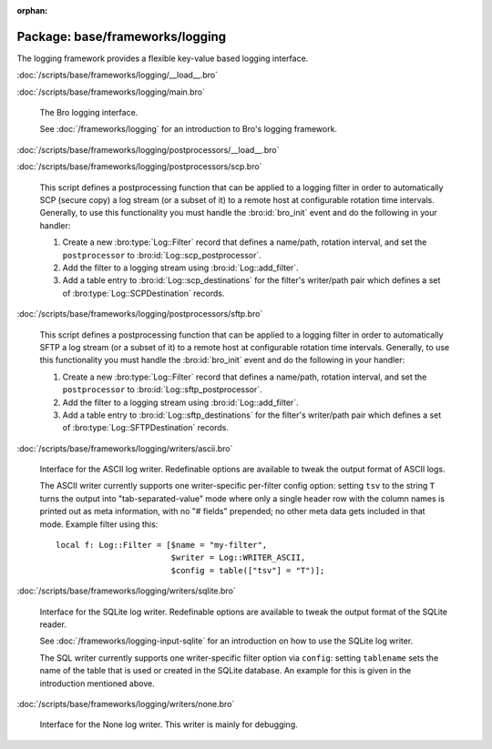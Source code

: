 :orphan:

Package: base/frameworks/logging
================================

The logging framework provides a flexible key-value based logging interface.

:doc:`/scripts/base/frameworks/logging/__load__.bro`


:doc:`/scripts/base/frameworks/logging/main.bro`

   The Bro logging interface.
   
   See :doc:`/frameworks/logging` for an introduction to Bro's
   logging framework.

:doc:`/scripts/base/frameworks/logging/postprocessors/__load__.bro`


:doc:`/scripts/base/frameworks/logging/postprocessors/scp.bro`

   This script defines a postprocessing function that can be applied
   to a logging filter in order to automatically SCP (secure copy)
   a log stream (or a subset of it) to a remote host at configurable
   rotation time intervals.  Generally, to use this functionality
   you must handle the :bro:id:`bro_init` event and do the following
   in your handler:
   
   1) Create a new :bro:type:`Log::Filter` record that defines a name/path,
      rotation interval, and set the ``postprocessor`` to
      :bro:id:`Log::scp_postprocessor`.
   2) Add the filter to a logging stream using :bro:id:`Log::add_filter`.
   3) Add a table entry to :bro:id:`Log::scp_destinations` for the filter's
      writer/path pair which defines a set of :bro:type:`Log::SCPDestination`
      records.

:doc:`/scripts/base/frameworks/logging/postprocessors/sftp.bro`

   This script defines a postprocessing function that can be applied
   to a logging filter in order to automatically SFTP
   a log stream (or a subset of it) to a remote host at configurable
   rotation time intervals.  Generally, to use this functionality
   you must handle the :bro:id:`bro_init` event and do the following
   in your handler:
   
   1) Create a new :bro:type:`Log::Filter` record that defines a name/path,
      rotation interval, and set the ``postprocessor`` to
      :bro:id:`Log::sftp_postprocessor`.
   2) Add the filter to a logging stream using :bro:id:`Log::add_filter`.
   3) Add a table entry to :bro:id:`Log::sftp_destinations` for the filter's
      writer/path pair which defines a set of :bro:type:`Log::SFTPDestination`
      records.

:doc:`/scripts/base/frameworks/logging/writers/ascii.bro`

   Interface for the ASCII log writer.  Redefinable options are available
   to tweak the output format of ASCII logs.
   
   The ASCII writer currently supports one writer-specific per-filter config
   option: setting ``tsv`` to the string ``T`` turns the output into
   "tab-separated-value" mode where only a single header row with the column
   names is printed out as meta information, with no "# fields" prepended; no
   other meta data gets included in that mode.  Example filter using this::
   
      local f: Log::Filter = [$name = "my-filter",
                              $writer = Log::WRITER_ASCII,
                              $config = table(["tsv"] = "T")];
   

:doc:`/scripts/base/frameworks/logging/writers/sqlite.bro`

   Interface for the SQLite log writer. Redefinable options are available
   to tweak the output format of the SQLite reader.
   
   See :doc:`/frameworks/logging-input-sqlite` for an introduction on how to
   use the SQLite log writer.
   
   The SQL writer currently supports one writer-specific filter option via
   ``config``: setting ``tablename`` sets the name of the table that is used
   or created in the SQLite database. An example for this is given in the
   introduction mentioned above.

:doc:`/scripts/base/frameworks/logging/writers/none.bro`

   Interface for the None log writer. This writer is mainly for debugging.

